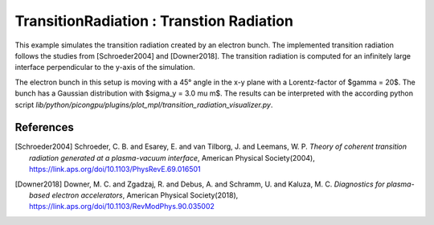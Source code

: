 TransitionRadiation : Transtion Radiation
=============================================

.. sectionauthor:: Finn-Ole Carstens <f.carstens (at) hzdr.de>

This example simulates the transition radiation created by an electron bunch.
The implemented transition radiation follows the studies from [Schroeder2004] and [Downer2018].
The transition radiation is computed for an infinitely large interface perpendicular to the y-axis of the simulation.

The electron bunch in this setup is moving with a 45° angle in the x-y plane with a Lorentz-factor of $\gamma = 20$.
The bunch has a Gaussian distribution with $\sigma_y = 3.0 \mu m$.
The results can be interpreted with the according python script `lib/python/picongpu/plugins/plot_mpl/transition_radiation_visualizer.py`.

References
----------

.. [Schroeder2004]
       Schroeder, C. B. and Esarey, E. and van Tilborg, J. and Leemans, W. P.
       *Theory of coherent transition radiation generated at a plasma-vacuum interface*,
       American Physical Society(2004),
       https://link.aps.org/doi/10.1103/PhysRevE.69.016501

.. [Downer2018]
       Downer, M. C. and Zgadzaj, R. and Debus, A. and Schramm, U. and Kaluza, M. C.
       *Diagnostics for plasma-based electron accelerators*,
       American Physical Society(2018),
       https://link.aps.org/doi/10.1103/RevModPhys.90.035002
